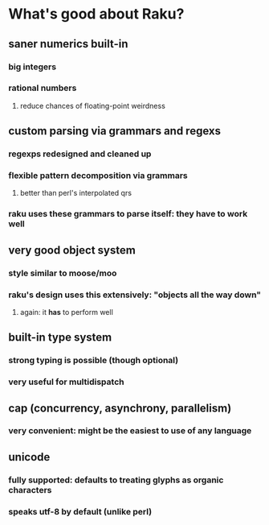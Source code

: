 * What's good about Raku?
** saner numerics built-in
*** big integers 
*** rational numbers
****  reduce chances of floating-point weirdness
** custom parsing via grammars and regexs
*** regexps redesigned and cleaned up
*** flexible pattern decomposition via grammars
**** better than perl's interpolated qrs
*** raku uses these grammars to parse itself: they *have* to work well
** very good object system
*** style similar to moose/moo
*** raku's design uses this extensively: "objects all the way down"
**** again: it *has* to perform well
** built-in type system
*** strong typing is possible (though optional)
*** very useful for multidispatch
** cap (concurrency, asynchrony, parallelism)
*** very convenient: might be the easiest to use of any language
** unicode
*** fully supported: defaults to treating glyphs as organic characters
*** speaks utf-8 by default (unlike perl)
